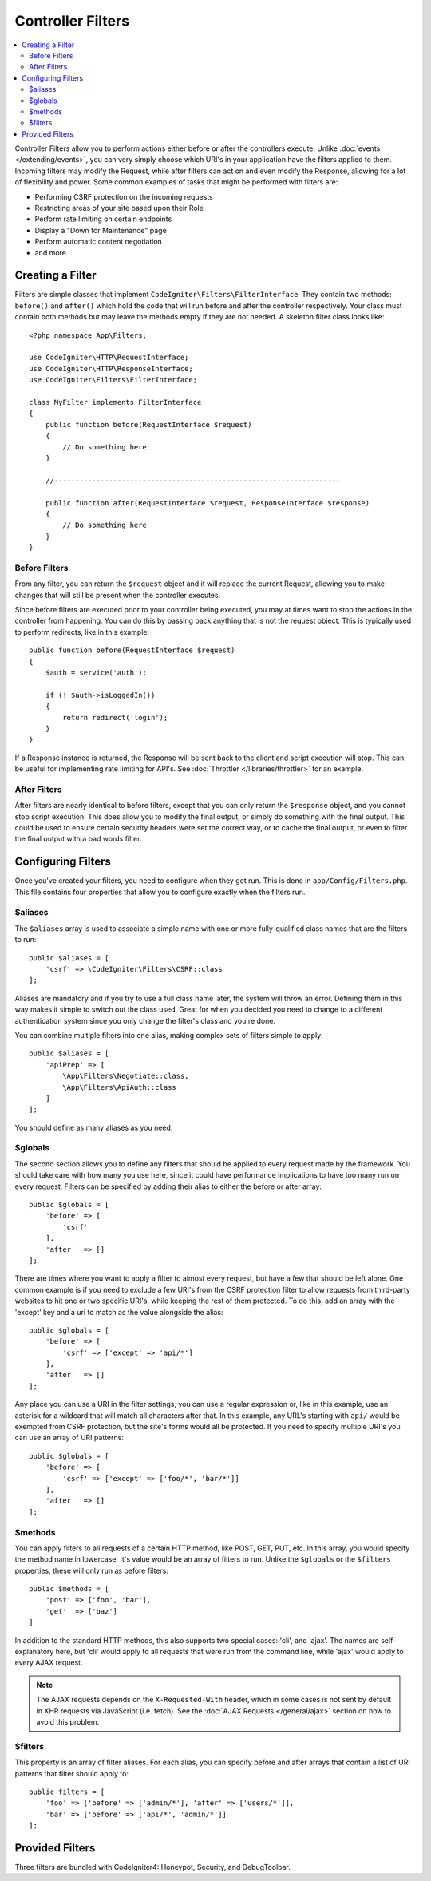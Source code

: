 ##################
Controller Filters
##################

.. contents::
    :local:
    :depth: 2

Controller Filters allow you to perform actions either before or after the controllers execute. Unlike :doc:`events </extending/events>`,
you can very simply choose which URI's in your application have the filters applied to them. Incoming filters may
modify the Request, while after filters can act on and even modify the Response, allowing for a lot of flexibility
and power. Some common examples of tasks that might be performed with filters are:

* Performing CSRF protection on the incoming requests
* Restricting areas of your site based upon their Role
* Perform rate limiting on certain endpoints
* Display a "Down for Maintenance" page
* Perform automatic content negotiation
* and more...

*****************
Creating a Filter
*****************

Filters are simple classes that implement ``CodeIgniter\Filters\FilterInterface``.
They contain two methods: ``before()`` and ``after()`` which hold the code that
will run before and after the controller respectively. Your class must contain both methods
but may leave the methods empty if they are not needed. A skeleton filter class looks like::

    <?php namespace App\Filters;

    use CodeIgniter\HTTP\RequestInterface;
    use CodeIgniter\HTTP\ResponseInterface;
    use CodeIgniter\Filters\FilterInterface;

    class MyFilter implements FilterInterface
    {
        public function before(RequestInterface $request)
        {
            // Do something here
        }

        //--------------------------------------------------------------------

        public function after(RequestInterface $request, ResponseInterface $response)
        {
            // Do something here
        }
    }

Before Filters
==============

From any filter, you can return the ``$request`` object and it will replace the current Request, allowing you
to make changes that will still be present when the controller executes.

Since before filters are executed prior to your controller being executed, you may at times want to stop the
actions in the controller from happening. You can do this by passing back anything that is not the request object.
This is typically used to perform redirects, like in this example::

    public function before(RequestInterface $request)
    {
        $auth = service('auth');

        if (! $auth->isLoggedIn())
        {
            return redirect('login');
        }
    }

If a Response instance is returned, the Response will be sent back to the client and script execution will stop.
This can be useful for implementing rate limiting for API's. See :doc:`Throttler </libraries/throttler>` for an
example.

After Filters
=============

After filters are nearly identical to before filters, except that you can only return the ``$response`` object,
and you cannot stop script execution. This does allow you to modify the final output, or simply do something with
the final output. This could be used to ensure certain security headers were set the correct way, or to cache
the final output, or even to filter the final output with a bad words filter.

*******************
Configuring Filters
*******************

Once you've created your filters, you need to configure when they get run. This is done in ``app/Config/Filters.php``.
This file contains four properties that allow you to configure exactly when the filters run.

$aliases
========

The ``$aliases`` array is used to associate a simple name with one or more fully-qualified class names that are the
filters to run::

    public $aliases = [
        'csrf' => \CodeIgniter\Filters\CSRF::class
    ];

Aliases are mandatory and if you try to use a full class name later, the system will throw an error. Defining them
in this way makes it simple to switch out the class used. Great for when you decided you need to change to a
different authentication system since you only change the filter's class and you're done.

You can combine multiple filters into one alias, making complex sets of filters simple to apply::

    public $aliases = [
        'apiPrep' => [
            \App\Filters\Negotiate::class,
            \App\Filters\ApiAuth::class
        ]
    ];

You should define as many aliases as you need.

$globals
========

The second section allows you to define any filters that should be applied to every request made by the framework.
You should take care with how many you use here, since it could have performance implications to have too many
run on every request. Filters can be specified by adding their alias to either the before or after array::

    public $globals = [
        'before' => [
            'csrf'
        ],
        'after'  => []
    ];

There are times where you want to apply a filter to almost every request, but have a few that should be left alone.
One common example is if you need to exclude a few URI's from the CSRF protection filter to allow requests from
third-party websites to hit one or two specific URI's, while keeping the rest of them protected. To do this, add
an array with the 'except' key and a uri to match as the value alongside the alias::

    public $globals = [
        'before' => [
            'csrf' => ['except' => 'api/*']
        ],
        'after'  => []
    ];

Any place you can use a URI in the filter settings, you can use a regular expression or, like in this example, use
an asterisk for a wildcard that will match all characters after that. In this example, any URL's starting with ``api/``
would be exempted from CSRF protection, but the site's forms would all be protected. If you need to specify multiple
URI's you can use an array of URI patterns::

    public $globals = [
        'before' => [
            'csrf' => ['except' => ['foo/*', 'bar/*']]
        ],
        'after'  => []
    ];

$methods
========

You can apply filters to all requests of a certain HTTP method, like POST, GET, PUT, etc. In this array, you would
specify the method name in lowercase. It's value would be an array of filters to run. Unlike the ``$globals`` or the
``$filters`` properties, these will only run as before filters::

    public $methods = [
        'post' => ['foo', 'bar'],
        'get'  => ['baz']
    ]

In addition to the standard HTTP methods, this also supports two special cases: 'cli', and 'ajax'. The names are
self-explanatory here, but 'cli' would apply to all requests that were run from the command line, while 'ajax'
would apply to every AJAX request.

.. note:: The AJAX requests depends on the ``X-Requested-With`` header, which in some cases is not sent by default in XHR requests via JavaScript (i.e. fetch). See the :doc:`AJAX Requests </general/ajax>` section on how to avoid this problem.

$filters
========

This property is an array of filter aliases. For each alias, you can specify before and after arrays that contain
a list of URI patterns that filter should apply to::

    public filters = [
        'foo' => ['before' => ['admin/*'], 'after' => ['users/*']],
        'bar' => ['before' => ['api/*', 'admin/*']]
    ];

****************
Provided Filters
****************

Three filters are bundled with CodeIgniter4: Honeypot, Security, and DebugToolbar.
